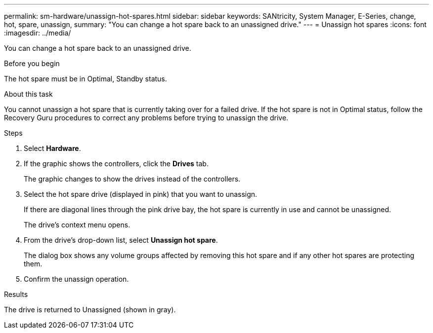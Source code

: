 ---
permalink: sm-hardware/unassign-hot-spares.html
sidebar: sidebar
keywords: SANtricity, System Manager, E-Series, change, hot, spare, unassign,
summary: "You can change a hot spare back to an unassigned drive."
---
= Unassign hot spares
:icons: font
:imagesdir: ../media/

[.lead]
You can change a hot spare back to an unassigned drive.

.Before you begin

The hot spare must be in Optimal, Standby status.

.About this task

You cannot unassign a hot spare that is currently taking over for a failed drive. If the hot spare is not in Optimal status, follow the Recovery Guru procedures to correct any problems before trying to unassign the drive.

.Steps

. Select *Hardware*.
. If the graphic shows the controllers, click the *Drives* tab.
+
The graphic changes to show the drives instead of the controllers.

. Select the hot spare drive (displayed in pink) that you want to unassign.
+
If there are diagonal lines through the pink drive bay, the hot spare is currently in use and cannot be unassigned.
+
The drive's context menu opens.

. From the drive's drop-down list, select *Unassign hot spare*.
+
The dialog box shows any volume groups affected by removing this hot spare and if any other hot spares are protecting them.

. Confirm the unassign operation.

.Results

The drive is returned to Unassigned (shown in gray).
